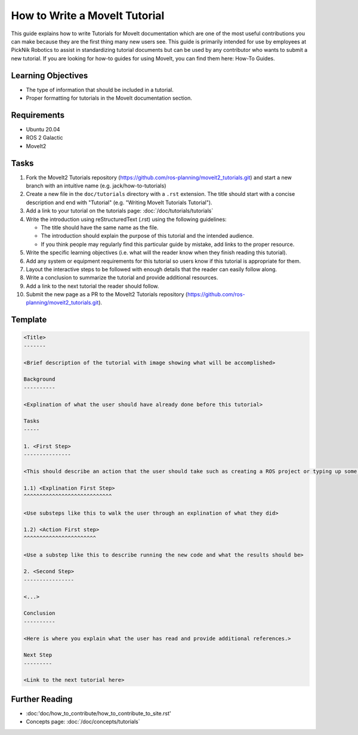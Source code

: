 How to Write a MoveIt Tutorial
==============================

This guide explains how to write Tutorials for MoveIt documentation which are one of the most useful contributions you can make because they are the first thing many new users see.
This guide is primarily intended for use by employees at PickNik Robotics to assist in standardizing tutorial documents but can be used by any contributor who wants to submit a new tutorial.
If you are looking for how-to guides for using MoveIt, you can find them here: How-To Guides.

Learning Objectives
-------------------
- The type of information that should be included in a tutorial.
- Proper formatting for tutorials in the MoveIt documentation section.

Requirements
------------
- Ubuntu 20.04
- ROS 2 Galactic
- MoveIt2

Tasks
-----

1. Fork the MoveIt2 Tutorials repository (https://github.com/ros-planning/moveit2_tutorials.git) and start a new branch with an intuitive name (e.g. jack/how-to-tutorials)

#. Create a new file in the ``doc/tutorials`` directory with a ``.rst`` extension. The title should start with a concise description and end with "Tutorial" (e.g. "Writing MoveIt Tutorials Tutorial").

#. Add a link to your tutorial on the tutorials page: :doc:`/doc/tutorials/tutorials`

#. Write the introduction using reStructuredText (.rst) using the following guidelines:

   - The title should have the same name as the file.

   - The introduction should explain the purpose of this tutorial and the intended audience.

   - If you think people may regularly find this particular guide by mistake, add links to the proper resource.

#. Write the specific learning objectives (i.e. what will the reader know when they finish reading this tutorial).

#. Add any system or equipment requirements for this tutorial so users know if this tutorial is appropriate for them.

#. Layout the interactive steps to be followed with enough details that the reader can easily follow along.

#. Write a conclusion to summarize the tutorial and provide additional resources.

#. Add a link to the next tutorial the reader should follow.

#. Submit the new page as a PR to the MoveIt2 Tutorials repository (https://github.com/ros-planning/moveit2_tutorials.git).

Template
--------

.. code-block::

  <Title>
  -------

  <Brief description of the tutorial with image showing what will be accomplished>

  Background
  ----------

  <Explination of what the user should have already done before this tutorial>

  Tasks
  -----

  1. <First Step>
  ---------------

  <This should describe an action that the user should take such as creating a ROS project or typing up some code>

  1.1) <Explination First Step>
  ^^^^^^^^^^^^^^^^^^^^^^^^^^^^

  <Use substeps like this to walk the user through an explination of what they did>

  1.2) <Action First step>
  ^^^^^^^^^^^^^^^^^^^^^^^

  <Use a substep like this to describe running the new code and what the results should be>

  2. <Second Step>
  ----------------

  <...>

  Conclusion
  ----------

  <Here is where you explain what the user has read and provide additional references.>

  Next Step
  ---------

  <Link to the next tutorial here>

Further Reading
---------------
- :doc:'doc/how_to_contribute/how_to_contribute_to_site.rst'
- Concepts page: :doc:`/doc/concepts/tutorials`
